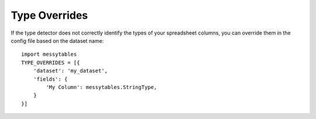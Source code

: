 Type Overrides
==============

If the type detector does not correctly identify the types of your spreadsheet columns,
you can override them in the config file based on the dataset name::

    import messytables
    TYPE_OVERRIDES = [{
        'dataset': 'my_dataset',
        'fields': {
            'My Column': messytables.StringType,
        }
    }]
